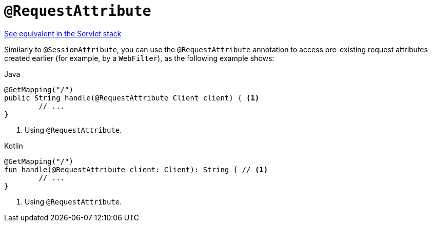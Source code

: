 [[webflux-ann-requestattrib]]
= `@RequestAttribute`

[.small]#xref:web/webmvc/mvc-controller/ann-methods/requestattrib.adoc[See equivalent in the Servlet stack]#

Similarly to `@SessionAttribute`, you can use the `@RequestAttribute` annotation to
access pre-existing request attributes created earlier (for example, by a `WebFilter`),
as the following example shows:

[source,java,indent=0,subs="verbatim,quotes",role="primary"]
.Java
----
	@GetMapping("/")
	public String handle(@RequestAttribute Client client) { <1>
		// ...
	}
----
<1> Using `@RequestAttribute`.

[source,kotlin,indent=0,subs="verbatim,quotes",role="secondary"]
.Kotlin
----
	@GetMapping("/")
	fun handle(@RequestAttribute client: Client): String { // <1>
		// ...
	}
----
<1> Using `@RequestAttribute`.


